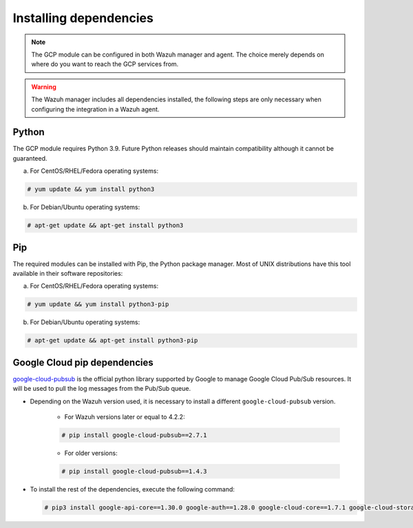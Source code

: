 .. Copyright (C) 2021 Wazuh, Inc.

.. _gcp_dependencies:

Installing dependencies
=======================

.. note::
  The GCP module can be configured in both Wazuh manager and agent. The choice merely depends on where do you want to reach the GCP services from.

.. warning::
  The Wazuh manager includes all dependencies installed, the following steps are only necessary when configuring the integration in a Wazuh agent.


Python
------

The GCP module requires Python 3.9. Future Python releases should maintain compatibility although it cannot be guaranteed.

a) For CentOS/RHEL/Fedora operating systems:

.. code-block:: console

  # yum update && yum install python3

b) For Debian/Ubuntu operating systems:

.. code-block:: console

  # apt-get update && apt-get install python3


Pip
---

The required modules can be installed with Pip, the Python package manager. Most of UNIX distributions have this tool available in their software repositories:

a) For CentOS/RHEL/Fedora operating systems:

.. code-block:: console

  # yum update && yum install python3-pip


b) For Debian/Ubuntu operating systems:

.. code-block:: console

  # apt-get update && apt-get install python3-pip


Google Cloud pip dependencies
-----------------------------

`google-cloud-pubsub <https://pypi.org/project/google-cloud-pubsub//>`_ is the official python library supported by Google to manage Google Cloud Pub/Sub resources. It will be used to pull the log messages from the Pub/Sub queue. 

- Depending on the Wazuh version used, it is necessary to install a different ``google-cloud-pubsub`` version.

    - For Wazuh versions later or equal to 4.2.2:

    .. code-block:: console

      # pip install google-cloud-pubsub==2.7.1

    - For older versions:

    .. code-block:: console

      # pip install google-cloud-pubsub==1.4.3

- To install the rest of the dependencies, execute the following command:

  .. code-block:: console

    # pip3 install google-api-core==1.30.0 google-auth==1.28.0 google-cloud-core==1.7.1 google-cloud-storage==1.39.0 google-crc32c==1.1.2 google-resumable-media==1.3.1 googleapis-common-protos==1.51.0 grpc-google-iam-v1==0.12.3 grpcio==1.38.1 pytz==2020.1
